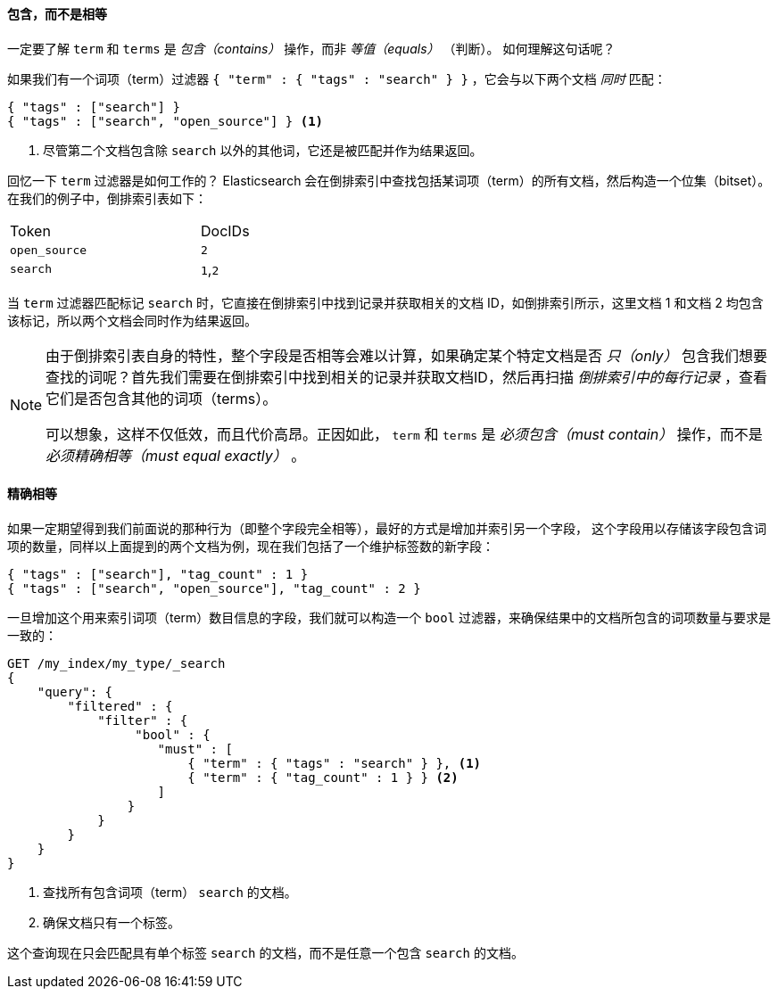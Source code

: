 ==== 包含，而不是相等

一定要了解 `term` 和 `terms` 是 _包含（contains）_ 操作，而非 _等值（equals）_ （判断）。((("structured search", "contains, but does not equal")))((("terms filter", "contains, but does not equal")))((("term filter", "contains, but does not equal")))  如何理解这句话呢？

如果我们有一个词项（term）过滤器 `{ "term" : { "tags" : "search" } }` ，它会与以下两个文档 _同时_ 匹配：

[source,js]
--------------------------------------------------
{ "tags" : ["search"] }
{ "tags" : ["search", "open_source"] } <1>
--------------------------------------------------

<1> 尽管第二个文档包含除 `search` 以外的其他词，它还是被匹配并作为结果返回。

回忆一下 `term` 过滤器是如何工作的？ Elasticsearch 会在倒排索引中查找包括某词项（term）的所有文档，然后构造一个位集（bitset）。在我们的例子中，倒排索引表如下：

[width="50%",frame="topbot"]
|==========================
| Token        | DocIDs
|`open_source` | `2`
|`search`      | `1`,`2`
|==========================

当 `term` 过滤器匹配标记 `search` 时，它直接在倒排索引中找到记录并获取相关的文档 ID，如倒排索引所示，这里文档 1 和文档 2 均包含该标记，所以两个文档会同时作为结果返回。

[NOTE]
====
由于倒排索引表自身的特性，整个字段是否相等会难以计算，如果确定某个特定文档是否 _只（only）_ 包含我们想要查找的词呢？首先我们需要在倒排索引中找到相关的记录并获取文档ID，然后再扫描 _倒排索引中的每行记录_ ，查看它们是否包含其他的词项（terms）。

可以想象，这样不仅低效，而且代价高昂。正因如此， `term` 和 `terms` 是 _必须包含（must contain）_ 操作，而不是 _必须精确相等（must equal exactly）_ 。
====

==== 精确相等
如果一定期望得到我们前面说的那种行为（即整个字段完全相等），最好的方式是增加并索引另一个字段，((("structured search", "equals exactly"))) 这个字段用以存储该字段包含词项的数量，同样以上面提到的两个文档为例，现在我们包括了一个维护标签数的新字段：

[source,js]
--------------------------------------------------
{ "tags" : ["search"], "tag_count" : 1 }
{ "tags" : ["search", "open_source"], "tag_count" : 2 }
--------------------------------------------------
// SENSE: 080_Structured_Search/20_Exact.json

一旦增加这个用来索引词项（term）数目信息的字段，我们就可以构造一个 `bool` 过滤器，来确保结果中的文档所包含的词项数量与要求是一致的：

[source,js]
--------------------------------------------------
GET /my_index/my_type/_search
{
    "query": {
        "filtered" : {
            "filter" : {
                 "bool" : {
                    "must" : [
                        { "term" : { "tags" : "search" } }, <1>
                        { "term" : { "tag_count" : 1 } } <2>
                    ]
                }
            }
        }
    }
}
--------------------------------------------------
// SENSE: 080_Structured_Search/20_Exact.json

<1> 查找所有包含词项（term） `search` 的文档。
<2> 确保文档只有一个标签。

这个查询现在只会匹配具有单个标签 `search` 的文档，而不是任意一个包含 `search` 的文档。
